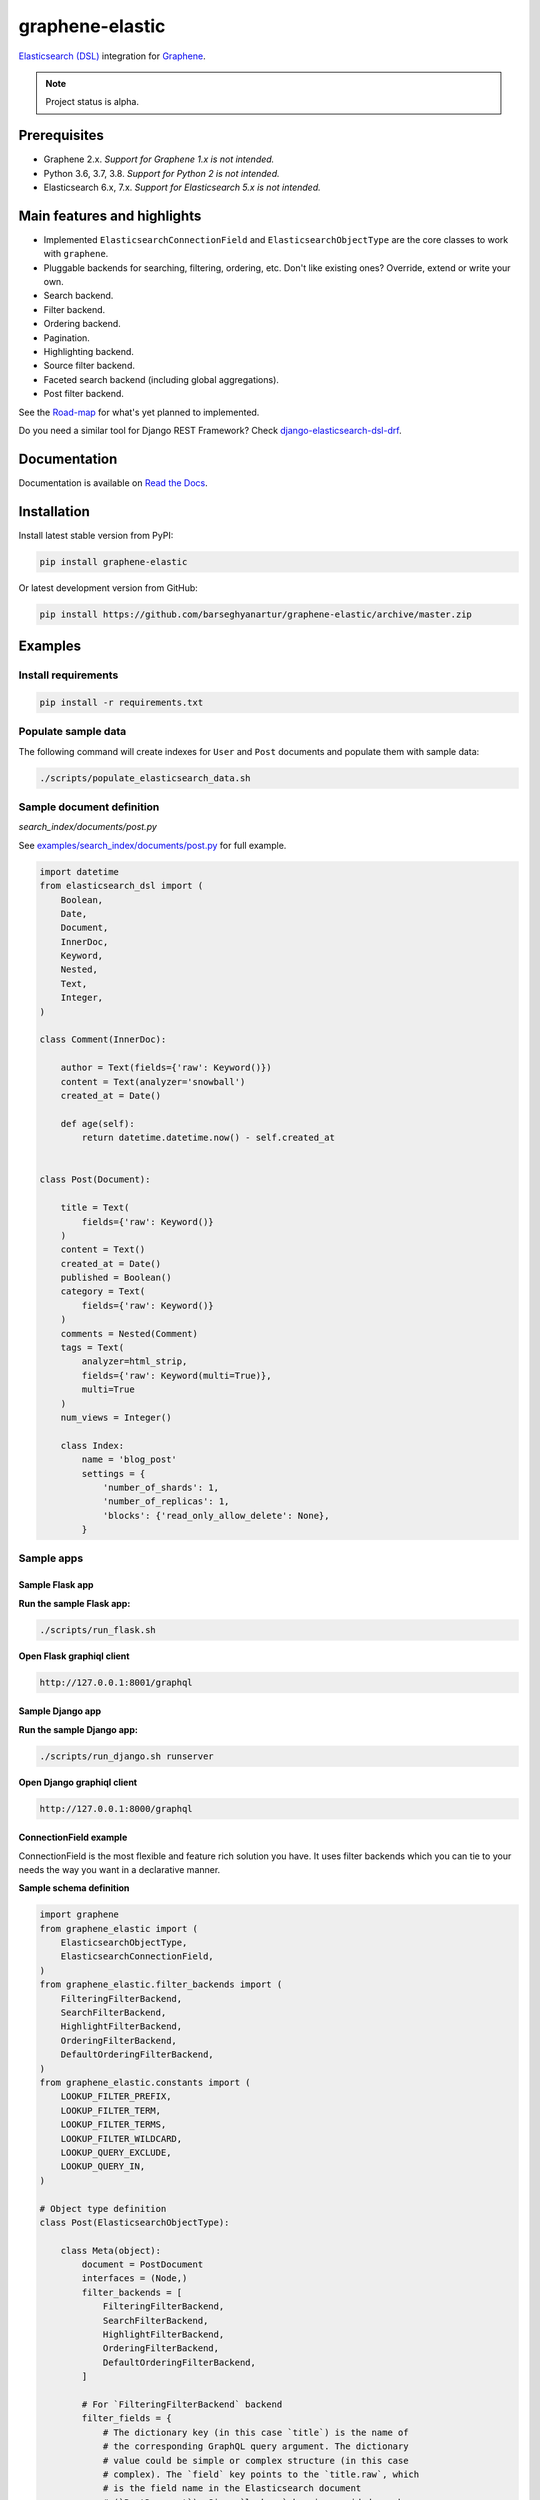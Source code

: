 ================
graphene-elastic
================
`Elasticsearch (DSL) <https://elasticsearch-dsl.readthedocs.io/en/latest/>`__
integration for `Graphene <http://graphene-python.org/>`__.

.. image:: https://img.shields.io/pypi/v/graphene-elastic.svg
   :target: https://pypi.python.org/pypi/graphene-elastic
   :alt: PyPI Version

.. image:: https://img.shields.io/pypi/pyversions/graphene-elastic.svg
    :target: https://pypi.python.org/pypi/graphene-elastic/
    :alt: Supported Python versions

.. image:: https://travis-ci.org/barseghyanartur/graphene-elastic.svg?branch=master
    :target: https://travis-ci.org/barseghyanartur/graphene-elastic
    :alt: Build Status

.. image:: https://readthedocs.org/projects/graphene-elastic/badge/?version=latest
    :target: http://graphene-elastic.readthedocs.io/en/latest/?badge=latest
    :alt: Documentation Status

.. image:: https://img.shields.io/badge/license-GPL--2.0--only%20OR%20LGPL--2.1--or--later-blue.svg
   :target: https://github.com/barseghyanartur/graphene-elastic/#License
   :alt: GPL-2.0-only OR LGPL-2.1-or-later

.. image:: https://coveralls.io/repos/github/barseghyanartur/graphene-elastic/badge.svg?branch=master
    :target: https://coveralls.io/github/barseghyanartur/graphene-elastic?branch=master
    :alt: Coverage

.. note::

    Project status is alpha.

Prerequisites
=============
- Graphene 2.x. *Support for Graphene 1.x is not intended.*
- Python 3.6, 3.7, 3.8. *Support for Python 2 is not intended.*
- Elasticsearch 6.x, 7.x. *Support for Elasticsearch 5.x is not intended.*

Main features and highlights
============================
- Implemented ``ElasticsearchConnectionField`` and ``ElasticsearchObjectType``
  are the core classes to work with ``graphene``.
- Pluggable backends for searching, filtering, ordering, etc. Don't like
  existing ones? Override, extend or write your own.
- Search backend.
- Filter backend.
- Ordering backend.
- Pagination.
- Highlighting backend.
- Source filter backend.
- Faceted search backend (including global aggregations).
- Post filter backend.

See the `Road-map`_ for what's yet planned to implemented.

Do you need a similar tool for Django REST Framework? Check
`django-elasticsearch-dsl-drf
<https://github.com/barseghyanartur/django-elasticsearch-dsl-drf>`__.

Documentation
=============
Documentation is available on `Read the Docs
<http://graphene-elastic.readthedocs.io/>`_.

Installation
============
Install latest stable version from PyPI:

.. code-block:: bash

    pip install graphene-elastic

Or latest development version from GitHub:

.. code-block:: bash

    pip install https://github.com/barseghyanartur/graphene-elastic/archive/master.zip

Examples
========
Install requirements
--------------------
.. code-block:: sh

    pip install -r requirements.txt

Populate sample data
--------------------
The following command will create indexes for ``User`` and ``Post`` documents
and populate them with sample data:

.. code-block:: sh

    ./scripts/populate_elasticsearch_data.sh

Sample document definition
--------------------------
*search_index/documents/post.py*

See `examples/search_index/documents/post.py
<https://github.com/barseghyanartur/graphene-elastic/blob/master/examples/search_index/documents/post.py>`_
for full example.

.. code-block:: python

    import datetime
    from elasticsearch_dsl import (
        Boolean,
        Date,
        Document,
        InnerDoc,
        Keyword,
        Nested,
        Text,
        Integer,
    )

    class Comment(InnerDoc):

        author = Text(fields={'raw': Keyword()})
        content = Text(analyzer='snowball')
        created_at = Date()

        def age(self):
            return datetime.datetime.now() - self.created_at


    class Post(Document):

        title = Text(
            fields={'raw': Keyword()}
        )
        content = Text()
        created_at = Date()
        published = Boolean()
        category = Text(
            fields={'raw': Keyword()}
        )
        comments = Nested(Comment)
        tags = Text(
            analyzer=html_strip,
            fields={'raw': Keyword(multi=True)},
            multi=True
        )
        num_views = Integer()

        class Index:
            name = 'blog_post'
            settings = {
                'number_of_shards': 1,
                'number_of_replicas': 1,
                'blocks': {'read_only_allow_delete': None},
            }

Sample apps
-----------
Sample Flask app
~~~~~~~~~~~~~~~~
**Run the sample Flask app:**

.. code-block:: sh

    ./scripts/run_flask.sh

**Open Flask graphiql client**

.. code-block:: text

    http://127.0.0.1:8001/graphql

Sample Django app
~~~~~~~~~~~~~~~~~
**Run the sample Django app:**

.. code-block:: sh

    ./scripts/run_django.sh runserver

**Open Django graphiql client**

.. code-block:: text

    http://127.0.0.1:8000/graphql

ConnectionField example
~~~~~~~~~~~~~~~~~~~~~~~
ConnectionField is the most flexible and feature rich solution you have. It
uses filter backends which you can tie to your needs the way you want in a
declarative manner.

**Sample schema definition**

.. code-block:: python

    import graphene
    from graphene_elastic import (
        ElasticsearchObjectType,
        ElasticsearchConnectionField,
    )
    from graphene_elastic.filter_backends import (
        FilteringFilterBackend,
        SearchFilterBackend,
        HighlightFilterBackend,
        OrderingFilterBackend,
        DefaultOrderingFilterBackend,
    )
    from graphene_elastic.constants import (
        LOOKUP_FILTER_PREFIX,
        LOOKUP_FILTER_TERM,
        LOOKUP_FILTER_TERMS,
        LOOKUP_FILTER_WILDCARD,
        LOOKUP_QUERY_EXCLUDE,
        LOOKUP_QUERY_IN,
    )

    # Object type definition
    class Post(ElasticsearchObjectType):

        class Meta(object):
            document = PostDocument
            interfaces = (Node,)
            filter_backends = [
                FilteringFilterBackend,
                SearchFilterBackend,
                HighlightFilterBackend,
                OrderingFilterBackend,
                DefaultOrderingFilterBackend,
            ]

            # For `FilteringFilterBackend` backend
            filter_fields = {
                # The dictionary key (in this case `title`) is the name of
                # the corresponding GraphQL query argument. The dictionary
                # value could be simple or complex structure (in this case
                # complex). The `field` key points to the `title.raw`, which
                # is the field name in the Elasticsearch document
                # (`PostDocument`). Since `lookups` key is provided, number
                # of lookups is limited to the given set, while term is the
                # default lookup (as specified in `default_lookup`).
                'title': {
                    'field': 'title.raw',
                    # Available lookups
                    'lookups': [
                        LOOKUP_FILTER_TERM,
                        LOOKUP_FILTER_TERMS,
                        LOOKUP_FILTER_PREFIX,
                        LOOKUP_FILTER_WILDCARD,
                        LOOKUP_QUERY_IN,
                        LOOKUP_QUERY_EXCLUDE,
                    ],
                    # Default lookup
                    'default_lookup': LOOKUP_FILTER_TERM,
                },

                # The dictionary key (in this case `category`) is the name of
                # the corresponding GraphQL query argument. Since no lookups
                # or default_lookup is provided, defaults are used (all lookups
                # available, term is the default lookup). The dictionary value
                # (in this case `category.raw`) is the field name in the
                # Elasticsearch document (`PostDocument`).
                'category': 'category.raw',

                # The dictionary key (in this case `tags`) is the name of
                # the corresponding GraphQL query argument. Since no lookups
                # or default_lookup is provided, defaults are used (all lookups
                # available, term is the default lookup). The dictionary value
                # (in this case `tags.raw`) is the field name in the
                # Elasticsearch document (`PostDocument`).
                'tags': 'tags.raw',

                # The dictionary key (in this case `num_views`) is the name of
                # the corresponding GraphQL query argument. Since no lookups
                # or default_lookup is provided, defaults are used (all lookups
                # available, term is the default lookup). The dictionary value
                # (in this case `num_views`) is the field name in the
                # Elasticsearch document (`PostDocument`).
                'num_views': 'num_views',
            }

            # For `SearchFilterBackend` backend
            search_fields = {
                'title': {'boost': 4},
                'content': {'boost': 2},
                'category': None,
            }

            # For `OrderingFilterBackend` backend
            ordering_fields = {
                # The dictionary key (in this case `tags`) is the name of
                # the corresponding GraphQL query argument. The dictionary
                # value (in this case `tags.raw`) is the field name in the
                # Elasticsearch document (`PostDocument`).
                'title': 'title.raw',

                # The dictionary key (in this case `created_at`) is the name of
                # the corresponding GraphQL query argument. The dictionary
                # value (in this case `created_at`) is the field name in the
                # Elasticsearch document (`PostDocument`).
                'created_at': 'created_at',

                # The dictionary key (in this case `num_views`) is the name of
                # the corresponding GraphQL query argument. The dictionary
                # value (in this case `num_views`) is the field name in the
                # Elasticsearch document (`PostDocument`).
                'num_views': 'num_views',
            }

            # For `DefaultOrderingFilterBackend` backend
            ordering_defaults = (
                '-num_views',  # Field name in the Elasticsearch document
                'title.raw',  # Field name in the Elasticsearch document
            )

            # For `HighlightFilterBackend` backend
            highlight_fields = {
                'title': {
                    'enabled': True,
                    'options': {
                        'pre_tags': ["<b>"],
                        'post_tags': ["</b>"],
                    }
                },
                'content': {
                    'options': {
                        'fragment_size': 50,
                        'number_of_fragments': 3
                    }
                },
                'category': {},
            }

    # Query definition
    class Query(graphene.ObjectType):
        all_post_documents = ElasticsearchConnectionField(Post)

    # Schema definition
    schema = graphene.Schema(query=Query)

Filter
^^^^^^

Sample queries
++++++++++++++

Since we didn't specify any lookups on `category`, by default all lookups
are available and the default lookup would be ``term``. Note, that in the
``{value:"Elastic"}`` part, the ``value`` stands for default lookup, whatever
it has been set to.

.. code-block:: javascript

    query PostsQuery {
      allPostDocuments(filter:{category:{value:"Elastic"}}) {
        edges {
          node {
            id
            title
            category
            content
            createdAt
            comments
          }
        }
      }
    }

But, we could use another lookup (in example below - ``terms``). Note, that
in the ``{terms:["Elastic", "Python"]}`` part, the ``terms`` is the lookup
name.

.. code-block:: javascript

    query PostsQuery {
      allPostDocuments(
            filter:{category:{terms:["Elastic", "Python"]}}
        ) {
        edges {
          node {
            id
            title
            category
            content
            createdAt
            comments
          }
        }
      }
    }

Or apply a ``gt`` (``range``) query in addition to filtering:

.. code-block:: javascript

    {
      allPostDocuments(filter:{
            category:{term:"Python"},
            numViews:{gt:"700"}
        }) {
        edges {
          node {
            category
            title
            comments
            numViews
          }
        }
      }
    }

Implemented filter lookups
++++++++++++++++++++++++++
The following lookups are available:

- ``contains``
- ``ends_with`` (or ``endsWith`` for camelCase)
- ``exclude``
- ``exists``
- ``gt``
- ``gte``
- ``in``
- ``is_null`` (or ``isNull`` for camelCase)
- ``lt``
- ``lte``
- ``prefix``
- ``range``
- ``starts_with`` (or ``startsWith`` for camelCase)
- ``term``
- ``terms``
- ``wildcard``

See `dedicated documentation on filter lookups
<https://graphene-elastic.readthedocs.io/en/latest/filtering.html>`__ for
more information.

Search
^^^^^^
Search in all fields:

.. code-block:: javascript

    query {
      allPostDocuments(
        search:{query:"Release Box"}
      ) {
        edges {
          node {
            category
            title
            content
          }
        }
      }
    }

Search in specific fields:

.. code-block:: javascript

    query {
      allPostDocuments(
        search:{
            title:{value:"Release", boost:2},
            content:{value:"Box"}
        }
      ) {
        edges {
          node {
            category
            title
            content
          }
        }
      }
    }

Ordering
^^^^^^^^
Possible choices are ``ASC`` and ``DESC``.

.. code-block:: javascript

    query {
      allPostDocuments(
            filter:{category:{term:"Photography"}},
            ordering:{title:ASC}
        ) {
        edges {
          node {
            category
            title
            content
            numViews
            tags
          }
        }
      }
    }

Pagination
^^^^^^^^^^
The ``first``, ``last``, ``before`` and ``after`` arguments are supported.
By default number of results is limited to 100.

.. code-block:: javascript

    query {
      allPostDocuments(first:12) {
        pageInfo {
          startCursor
          endCursor
          hasNextPage
          hasPreviousPage
        }
        edges {
          cursor
          node {
            category
            title
            content
            numViews
          }
        }
      }
    }

Highlighting
^^^^^^^^^^^^
Simply, list the fields you want to highlight. This works only in combination
with search.

.. code-block:: javascript

    query {
      allPostDocuments(
            search:{content:{value:"alice"}, title:{value:"alice"}},
            highlight:[category, content]
        ) {
        edges {
          node {
            title
            content
            highlight
          }
          cursor
        }
      }
    }

Road-map
========
Road-map and development plans.

This package was designed after `django-elasticsearch-dsl-drf
<https://github.com/barseghyanartur/django-elasticsearch-dsl-drf>`__.
It's intended to offer similar functionality in ``graphene-elastic`` (this
package).

Lots of features are planned to be released in the upcoming Beta releases:

- Suggester backend.
- Nested backend.
- Geo-spatial backend.
- Filter lookup ``geo_bounding_box`` (or ``geoBoundingBox`` for camelCase).
- Filter lookup ``geo_distance`` (or ``geoDistance`` for camelCase).
- Filter lookup ``geo_polygon`` (or ``geoPolygon`` for camelCase).
- More-like-this backend.
- Complex search backends, such as Simple query search.

Stay tuned or reach out if you want to help.

Testing
=======
Project is covered with tests.

Running tests
-------------
By defaults tests are executed against the Elasticsearch 7.x.

**Run Elasticsearch 7.x with Docker**

.. code-block:: bash

    docker-compose up elasticsearch

**Install test requirements**

.. code-block:: sh

    pip install -r requirements/test.txt

To test with all supported Python versions type:

.. code-block:: sh

    tox

To test against specific environment, type:

.. code-block:: sh

    tox -e py38-elastic7

To test just your working environment type:

.. code-block:: sh

    ./runtests.py

To run a single test module in your working environment type:

.. code-block:: sh

    ./runtests.py src/graphene_elastic/tests/test_filter_backend.py

To run a single test class in a given test module in your working environment
type:

.. code-block:: sh

    ./runtests.py src/graphene_elastic/tests/test_filter_backend.py::FilterBackendElasticTestCase

Testing with Docker
-------------------
.. code-block:: sh

    docker-compose -f docker-compose.yml -f docker-compose-test.yml up --build test

Debugging
=========
For development purposes, you could use the flask app (easy to debug). Standard
``pdb`` works (``import pdb; pdb.set_trace()``). If ``ipdb`` does not work
well for you, use ``ptpdb``.

Writing documentation
=====================
Keep the following hierarchy.

.. code-block:: text

    =====
    title
    =====

    header
    ======

    sub-header
    ----------

    sub-sub-header
    ~~~~~~~~~~~~~~

    sub-sub-sub-header
    ^^^^^^^^^^^^^^^^^^

    sub-sub-sub-sub-header
    ++++++++++++++++++++++

    sub-sub-sub-sub-sub-header
    **************************

License
=======
GPL-2.0-only OR LGPL-2.1-or-later

Support
=======
For any issues contact me at the e-mail given in the `Author`_ section.

Author
======
Artur Barseghyan <artur.barseghyan@gmail.com>
